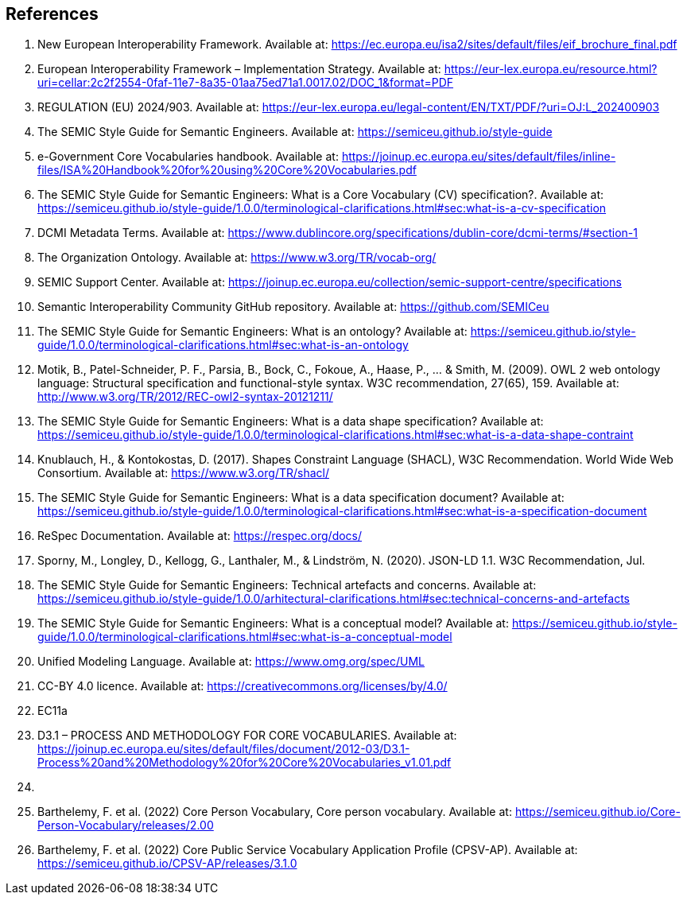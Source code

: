 == References

. [[ref:1]] New European Interoperability Framework. Available at: https://ec.europa.eu/isa2/sites/default/files/eif_brochure_final.pdf
. [[ref:2]] European Interoperability Framework – Implementation Strategy. Available at: https://eur-lex.europa.eu/resource.html?uri=cellar:2c2f2554-0faf-11e7-8a35-01aa75ed71a1.0017.02/DOC_1&format=PDF
. [[ref:3]] REGULATION (EU) 2024/903. Available at: https://eur-lex.europa.eu/legal-content/EN/TXT/PDF/?uri=OJ:L_202400903
. [[ref:4]] The SEMIC Style Guide for Semantic Engineers. Available at: https://semiceu.github.io/style-guide
. [[ref:5]] e-Government Core Vocabularies handbook. Available at: https://joinup.ec.europa.eu/sites/default/files/inline-files/ISA%20Handbook%20for%20using%20Core%20Vocabularies.pdf
. [[ref:6]] The SEMIC Style Guide for Semantic Engineers: What is a Core Vocabulary (CV) specification?. Available at: https://semiceu.github.io/style-guide/1.0.0/terminological-clarifications.html#sec:what-is-a-cv-specification
. [[ref:7]] DCMI Metadata Terms. Available at: https://www.dublincore.org/specifications/dublin-core/dcmi-terms/#section-1
. [[ref:8]] The Organization Ontology. Available at: https://www.w3.org/TR/vocab-org/
. [[ref:9]] SEMIC Support Center. Available at: https://joinup.ec.europa.eu/collection/semic-support-centre/specifications
. [[ref:10]] Semantic Interoperability Community GitHub repository. Available at: https://github.com/SEMICeu
. [[ref:11]] The SEMIC Style Guide for Semantic Engineers: What is an ontology? Available at: https://semiceu.github.io/style-guide/1.0.0/terminological-clarifications.html#sec:what-is-an-ontology
. [[ref:12]] Motik, B., Patel-Schneider, P. F., Parsia, B., Bock, C., Fokoue, A., Haase, P., …​ & Smith, M. (2009). OWL 2 web ontology language: Structural specification and functional-style syntax. W3C recommendation, 27(65), 159. Available at: http://www.w3.org/TR/2012/REC-owl2-syntax-20121211/
. [[ref:13]] The SEMIC Style Guide for Semantic Engineers: What is a data shape specification? Available at: https://semiceu.github.io/style-guide/1.0.0/terminological-clarifications.html#sec:what-is-a-data-shape-contraint
. [[ref:14]] Knublauch, H., & Kontokostas, D. (2017). Shapes Constraint Language (SHACL), W3C Recommendation. World Wide Web Consortium. Available at: https://www.w3.org/TR/shacl/
. [[ref:15]] The SEMIC Style Guide for Semantic Engineers: What is a data specification document? Available at: https://semiceu.github.io/style-guide/1.0.0/terminological-clarifications.html#sec:what-is-a-specification-document
. [[ref:16]] ReSpec Documentation. Available at: https://respec.org/docs/
. [[ref:17]] Sporny, M., Longley, D., Kellogg, G., Lanthaler, M., & Lindström, N. (2020). JSON-LD 1.1. W3C Recommendation, Jul.
. [[ref:18]] The SEMIC Style Guide for Semantic Engineers: Technical artefacts and concerns. Available at: https://semiceu.github.io/style-guide/1.0.0/arhitectural-clarifications.html#sec:technical-concerns-and-artefacts
. [[ref:19]] The SEMIC Style Guide for Semantic Engineers: What is a conceptual model? Available at: https://semiceu.github.io/style-guide/1.0.0/terminological-clarifications.html#sec:what-is-a-conceptual-model
. [[ref:20]] Unified Modeling Language. Available at: https://www.omg.org/spec/UML
. [[ref:21]] CC-BY 4.0 licence. Available at: https://creativecommons.org/licenses/by/4.0/
. [[ref:22]] EC11a
. [[ref:23]] D3.1 – PROCESS AND METHODOLOGY FOR CORE VOCABULARIES. Available at: https://joinup.ec.europa.eu/sites/default/files/document/2012-03/D3.1-Process%20and%20Methodology%20for%20Core%20Vocabularies_v1.01.pdf
. [[ref:24]]

. [[ref:99]] Barthelemy, F. et al. (2022) Core Person Vocabulary, Core person vocabulary. Available at: https://semiceu.github.io/Core-Person-Vocabulary/releases/2.00
. [[ref:100]] Barthelemy, F. et al. (2022) Core Public Service Vocabulary Application Profile (CPSV-AP). Available at: https://semiceu.github.io/CPSV-AP/releases/3.1.0
